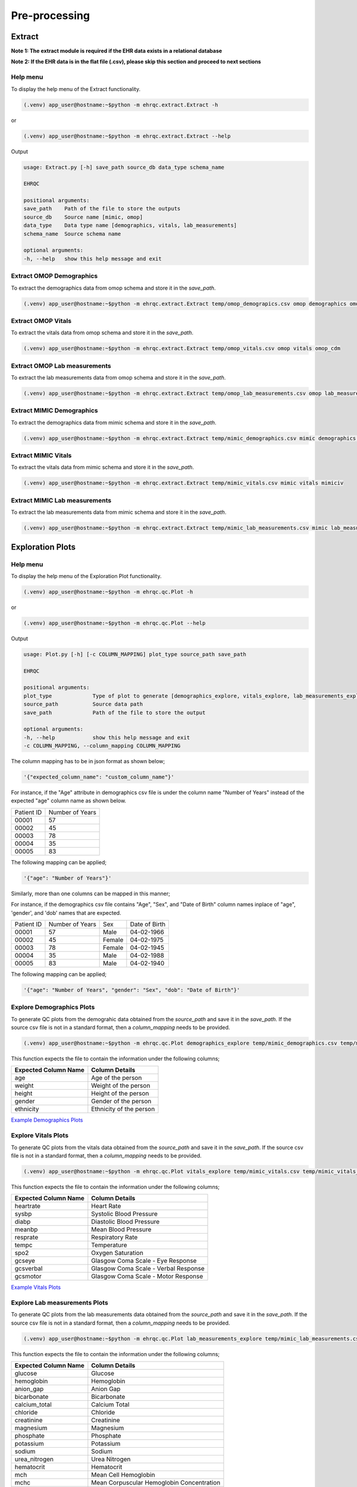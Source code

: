 Pre-processing
==============


Extract
-------

**Note 1: The extract module is required if the EHR data exists in a relational database**

**Note 2: If the EHR data is in the flat file (.csv), please skip this section and proceed to next sections**


Help menu
~~~~~~~~~

To display the help menu of the Extract functionality.

.. code-block:: console

    (.venv) app_user@hostname:~$python -m ehrqc.extract.Extract -h


or

.. code-block:: console

    (.venv) app_user@hostname:~$python -m ehrqc.extract.Extract --help


Output

.. code-block:: console

    usage: Extract.py [-h] save_path source_db data_type schema_name

    EHRQC

    positional arguments:
    save_path    Path of the file to store the outputs
    source_db    Source name [mimic, omop]
    data_type    Data type name [demographics, vitals, lab_measurements]
    schema_name  Source schema name

    optional arguments:
    -h, --help   show this help message and exit


Extract OMOP Demographics
~~~~~~~~~~~~~~~~~~~~~~~~~

To extract the demographics data from omop schema and store it in the `save_path`.

.. code-block:: console

    (.venv) app_user@hostname:~$python -m ehrqc.extract.Extract temp/omop_demograpics.csv omop demographics omop_cdm


Extract OMOP Vitals
~~~~~~~~~~~~~~~~~~~

To extract the vitals data from omop schema and store it in the `save_path`.

.. code-block:: console

    (.venv) app_user@hostname:~$python -m ehrqc.extract.Extract temp/omop_vitals.csv omop vitals omop_cdm


Extract OMOP Lab measurements
~~~~~~~~~~~~~~~~~~~~~~~~~~~~~

To extract the lab measurements data from omop schema and store it in the `save_path`.

.. code-block:: console

    (.venv) app_user@hostname:~$python -m ehrqc.extract.Extract temp/omop_lab_measurements.csv omop lab_measurements omop_cdm


Extract MIMIC Demographics
~~~~~~~~~~~~~~~~~~~~~~~~~

To extract the demographics data from mimic schema and store it in the `save_path`.

.. code-block:: console

    (.venv) app_user@hostname:~$python -m ehrqc.extract.Extract temp/mimic_demographics.csv mimic demographics mimiciv


Extract MIMIC Vitals
~~~~~~~~~~~~~~~~~~~~

To extract the vitals data from mimic schema and store it in the `save_path`.

.. code-block:: console

    (.venv) app_user@hostname:~$python -m ehrqc.extract.Extract temp/mimic_vitals.csv mimic vitals mimiciv


Extract MIMIC Lab measurements
~~~~~~~~~~~~~~~~~~~~~~~~~~~~~~

To extract the lab measurements data from mimic schema and store it in the `save_path`.

.. code-block:: console

    (.venv) app_user@hostname:~$python -m ehrqc.extract.Extract temp/mimic_lab_measurements.csv mimic lab_measurements mimiciv


Exploration Plots
-----------------


Help menu
~~~~~~~~~

To display the help menu of the Exploration Plot functionality.

.. code-block:: console

    (.venv) app_user@hostname:~$python -m ehrqc.qc.Plot -h


or

.. code-block:: console

    (.venv) app_user@hostname:~$python -m ehrqc.qc.Plot --help


Output

.. code-block:: console

    usage: Plot.py [-h] [-c COLUMN_MAPPING] plot_type source_path save_path

    EHRQC

    positional arguments:
    plot_type             Type of plot to generate [demographics_explore, vitals_explore, lab_measurements_explore]
    source_path           Source data path
    save_path             Path of the file to store the output

    optional arguments:
    -h, --help            show this help message and exit
    -c COLUMN_MAPPING, --column_mapping COLUMN_MAPPING


The column mapping has to be in json format as shown below;

.. code-block:: json

    '{"expected_column_name": "custom_column_name"}'

For instance, if the "Age" attribute in demographics csv file is under the column name "Number of Years" instead of the expected "age" column name as shown below.

+------------+-----------------+
| Patient ID | Number of Years |
+------------+-----------------+
| 00001      | 57              |
+------------+-----------------+
| 00002      | 45              |
+------------+-----------------+
| 00003      | 78              |
+------------+-----------------+
| 00004      | 35              |
+------------+-----------------+
| 00005      | 83              |
+------------+-----------------+

The following mapping can be applied;

.. code-block:: json

    '{"age": "Number of Years"}'

Similarly, more than one columns can be mapped in this manner;

For instance, if the demographics csv file contains "Age", "Sex", and "Date of Birth" column names inplace of "age", 'gender', and 'dob' names that are expected.

+------------+-----------------+-------+---------------+
| Patient ID | Number of Years | Sex   | Date of Birth |
+------------+-----------------+-------+---------------+
| 00001      | 57              | Male  | 04-02-1966    |
+------------+-----------------+-------+---------------+
| 00002      | 45              | Female| 04-02-1975    |
+------------+-----------------+-------+---------------+
| 00003      | 78              | Female| 04-02-1945    |
+------------+-----------------+-------+---------------+
| 00004      | 35              | Male  | 04-02-1988    |
+------------+-----------------+-------+---------------+
| 00005      | 83              | Male  | 04-02-1940    |
+------------+-----------------+-------+---------------+

The following mapping can be applied;

.. code-block:: json

    '{"age": "Number of Years", "gender": "Sex", "dob": "Date of Birth"}'


Explore Demographics Plots
~~~~~~~~~~~~~~~~~~~~~~~~~~

To generate QC plots from the demograhic data obtained from the `source_path` and save it in the `save_path`. If the source csv file is not in a standard format, then a `column_mapping` needs to be provided.

.. code-block:: console

    (.venv) app_user@hostname:~$python -m ehrqc.qc.Plot demographics_explore temp/mimic_demographics.csv temp/mimic_demographics_explore.html -c {<"optional mapping information">}

This function expects the file to contain the information under the following columns;

+----------------------+---------------------------+
| Expected Column Name | Column Details            |
+======================+===========================+
| age                  | Age of the person         |
+----------------------+---------------------------+
| weight               | Weight of the person      |
+----------------------+---------------------------+
| height               | Height of the person      |
+----------------------+---------------------------+
| gender               | Gender of the person      |
+----------------------+---------------------------+
| ethnicity            | Ethnicity of the person   |
+----------------------+---------------------------+

`Example Demographics Plots <https://ryashpal.github.io/EHRQC/demographics.html>`_


Explore Vitals Plots
~~~~~~~~~~~~~~~~~~~~

To generate QC plots from the vitals data obtained from the `source_path` and save it in the `save_path`. If the source csv file is not in a standard format, then a `column_mapping` needs to be provided.

.. code-block:: console

    (.venv) app_user@hostname:~$python -m ehrqc.qc.Plot vitals_explore temp/mimic_vitals.csv temp/mimic_vitals_explore.html -c {<"optional mapping information">}

This function expects the file to contain the information under the following columns;

+----------------------+--------------------------------------+
| Expected Column Name | Column Details                       |
+======================+======================================+
| heartrate            | Heart Rate                           |
+----------------------+--------------------------------------+
| sysbp                | Systolic Blood Pressure              |
+----------------------+--------------------------------------+
| diabp                | Diastolic Blood Pressure             |
+----------------------+--------------------------------------+
| meanbp               | Mean Blood Pressure                  |
+----------------------+--------------------------------------+
| resprate             | Respiratory Rate                     |
+----------------------+--------------------------------------+
| tempc                | Temperature                          |
+----------------------+--------------------------------------+
| spo2                 | Oxygen Saturation                    |
+----------------------+--------------------------------------+
| gcseye               | Glasgow Coma Scale - Eye Response    |
+----------------------+--------------------------------------+
| gcsverbal            | Glasgow Coma Scale - Verbal Response |
+----------------------+--------------------------------------+
| gcsmotor             | Glasgow Coma Scale - Motor Response  |
+----------------------+--------------------------------------+

`Example Vitals Plots <https://ryashpal.github.io/EHRQC/vitals.html>`_


Explore Lab measurements Plots
~~~~~~~~~~~~~~~~~~~~~~~~~~~~~~

To generate QC plots from the lab measurements data obtained from the `source_path` and save it in the `save_path`. If the source csv file is not in a standard format, then a `column_mapping` needs to be provided.

.. code-block:: console

    (.venv) app_user@hostname:~$python -m ehrqc.qc.Plot lab_measurements_explore temp/mimic_lab_measurements.csv temp/mimic_lab_measurements_explore.html -c {<"optional mapping information">}


This function expects the file to contain the information under the following columns;

+----------------------+--------------------------------------------+
| Expected Column Name | Column Details                             |
+======================+============================================+
| glucose              | Glucose                                    |
+----------------------+--------------------------------------------+
| hemoglobin           | Hemoglobin                                 |
+----------------------+--------------------------------------------+
| anion_gap            | Anion Gap                                  |
+----------------------+--------------------------------------------+
| bicarbonate          | Bicarbonate                                |
+----------------------+--------------------------------------------+
| calcium_total        | Calcium Total                              |
+----------------------+--------------------------------------------+
| chloride             | Chloride                                   |
+----------------------+--------------------------------------------+
| creatinine           | Creatinine                                 |
+----------------------+--------------------------------------------+
| magnesium            | Magnesium                                  |
+----------------------+--------------------------------------------+
| phosphate            | Phosphate                                  |
+----------------------+--------------------------------------------+
| potassium            | Potassium                                  |
+----------------------+--------------------------------------------+
| sodium               | Sodium                                     |
+----------------------+--------------------------------------------+
| urea_nitrogen        | Urea Nitrogen                              |
+----------------------+--------------------------------------------+
| hematocrit           | Hematocrit                                 |
+----------------------+--------------------------------------------+
| mch                  | Mean Cell Hemoglobin                       |
+----------------------+--------------------------------------------+
| mchc                 | Mean Corpuscular Hemoglobin Concentration  |
+----------------------+--------------------------------------------+
| mcv                  | Mean Corpuscular Volume                    |
+----------------------+--------------------------------------------+
| platelet_count       | Platelet Count                             |
+----------------------+--------------------------------------------+
| rdw                  | Red cell Distribution Width                |
+----------------------+--------------------------------------------+
| red_blood_cells      | Red Blood Cells                            |
+----------------------+--------------------------------------------+
| white_blood_cells    | White Blood Cells                          |
+----------------------+--------------------------------------------+

`Example Lab measurements Plots <https://ryashpal.github.io/EHRQC/lab_measurements.html>`_


Outlier Plots
-------------


Help menu
~~~~~~~~~

To display the help menu of the Outlier Plot functionality.

.. code-block:: console

    (.venv) app_user@hostname:~$python -m ehrqc.qc.Outliers -h


or

.. code-block:: console

    (.venv) app_user@hostname:~$python -m ehrqc.qc.Outliers --help


Output

.. code-block:: console

    usage: Outliers.py [-h] [-c [COMBINATIONS ...]] source_file save_path
    
    EHRQC
    
    positional arguments:
      source_file           Source data file path
      save_path             Path of the directory to store the output
    
    optional arguments:
      -h, --help            show this help message and exit
      -c [COMBINATIONS ...], --combinations [COMBINATIONS ...]
                            Column combinations to plot (can have multiple column pairs).


.. note::

    Please ensure the csv file does not contain any missing data before using these functions.


.. note::

    There are two ways to call upon this function:

    1. The first approach involves providing the column combinations as command line arguments. Keep in mind that due to computational limitations, a maximum of 10 column pairs can be designated for plotting outliers using this method.

    2. Alternatively, in the second method, you need not specify the column combinations explicitly. In this scenario, the function derives column combinations for all possible pairs. It's important to note that, due to computational restrictions, the file can contain a maximum of 5 columns. This limitation results in 10 column combination pairs available for outlier plotting using this method.

    For more comprehensive information about each of these techniques, please consult the details below:


Plot specifying the combinations
~~~~~~~~~~~~~~~~~~~~~~~~~~~~~~~~

To generate outlier plots from the data obtained from the `source_path` and save it in the `save_path` with a file named `outlier_report.html`. The source file should not contain more than 5 columns.

.. code-block:: console

    (.venv) app_user@hostname:~$python -m ehrqc.qc.Outliers /path/to/source_file.csv /path/to/save/

After the function runs successfully, it will generate an HTML file named `outlier_report.html`. This file will contain outlier plots, illustrating the relation between attributes, considering pairs of attributes at a time. These plots will be color-coded based on their outlier scores.


`Example Vitals Outlier Plots <https://ryashpal.github.io/EHRQC/vitals_outliers.html>`_


`Example Lab measurements Outlier Plots <https://ryashpal.github.io/EHRQC/lab_measurements_outliers.html>`_


Impute
------


Help menu
~~~~~~~~~

To display the help menu;

.. code-block:: console

    (.venv) app_user@hostname:~$python -m ehrqc.qc.Impute -h

Output

.. code-block:: console

    usage: Impute.py [-h] [-sp SAVE_PATH] [-a ALGORITHM] action source_path

    EHRQC

    positional arguments:
    action                Action to perform [compare, impute]
    source_path           Source data path

    optional arguments:
    -h, --help            show this help message and exit
    -sp SAVE_PATH, --save_path SAVE_PATH
                            Path of the file to store the outputs (required only for action=impute)
    -a ALGORITHM, --algorithm ALGORITHM
                            Missing data imputation algorithm [mean, median, knn, miss_forest, expectation_maximization, multiple_imputation]


Compare imputation
~~~~~~~~~~~~~~~~~~

To create a random missingness in the data given by the file at ``source_path`` and compare 6 different missing data algorithms [``mean``, ``median``, ``knn``, ``miss forest``, ``expectation maximisation``, ``multiple imputation``] and report their reconstriction r-squared scores. If the non-numeric feilds from the data obtained from ``source_path`` are ignored for imputation. Further, the rows corresponding to the missing values in the data are ignored, instead a random missingness is created of the same proportion as that of original data.

.. code-block:: console

    (.venv) app_user@hostname:~$python -m ehrqc.qc.Impute 'compare' temp/mimic_vitals.csv


Imputation
~~~~~~~~~~

To impute missing values in the data obtained from the `source_path` using the specified algorithm and save it in the `save_path`.

.. code-block:: console

    (.venv) app_user@hostname:~$python -m ehrqc.qc.Impute impute '/path/to/data.csv' -sp='/path/to/data_imputed.csv' -a=<algorithm name>

This function support the following algorithms

- mean
- median
- knn
- miss forest
- expectation maximisation
- multiple imputation


Anomalies
---------


Help menu
~~~~~~~~~

To display the help menu;

.. code-block:: console

    (.venv) app_user@hostname:~$python -m ehrqc.qc.Anomalies -h

or

.. code-block:: console

    (.venv) app_user@hostname:~$python -m ehrqc.qc.Anomalies --help

Output

.. code-block:: console

    usage: Anomalies.py [-h] [-dm] [-do] [-de] [-di] [-cm] [-co] source_path save_path save_prefix

    Detect and Correct Anomalies

    positional arguments:
    source_path           Source data path
    save_path             Path to save the data
    save_prefix           Prefix to the saved file

    optional arguments:
    -h, --help            show this help message and exit
    -dm, --detect_missing
                            Detect Missing Values in the dataframe
    -do, --detect_outliers
                            Detect Outliers in the dataframe
    -de, --detect_errors  Detect Errors in the dataframe
    -di, --detect_inconsistencies
                            Detect Inconsistencies in the dataframe
    -cm, --correct_missing
                            Correct Missing Values in the dataframe
    -co, --correct_outliers
                            Correct Outliers in the dataframe


Detect Anomalies
~~~~~~~~~~~~~~~~

To detect missing data, outliers, errors, and inconsistencies in the data from the ``source_path`` and save it as a html file at the ``save_path`` with the file prefix ``save_prefix``. To visualise missing data, optional argument ``-dm`` needs to be provided. For detecting outliers, optional argument ``-do`` needs to be provided.

Example:

.. code-block:: console

    (.venv) app_user@hostname:~$python -m ehrqc.qc.Anomalies 'test_data.csv' 'testing' 'test_001' -dm -do


Correct Anomalies
~~~~~~~~~~~~~~~~~

To correct missing data and outliers in the data from the ``source_path`` and save it as a csv file at the ``save_path`` with the file prefix ``save_prefix``. To correct missing data, optional argument ``-cm`` needs to be provided. For correcting outliers, optional argument ``-co`` needs to be provided.

Example:

.. code-block:: console

    (.venv) app_user@hostname:~$python -m ehrqc.qc.Anomalies 'test_data.csv' 'testing' 'test_001' -cm -co

Data using the raw data;

`Raw data <https://ryashpal.github.io/EHRQC/vitals_raw.html>`_

After imputing missing values;

`Imputed data <https://ryashpal.github.io/EHRQC/vitals_imputed.html>`_

After removing outliers;

`No outlier data <https://ryashpal.github.io/EHRQC/vitals_no_outliers.html>`_


Rescale
---------

Help menu
~~~~~~~~~

To display the help menu;

.. code-block:: console

    (.venv) app_user@hostname:~$python -m ehrqc.qc.Rescale -h

or

.. code-block:: console

    (.venv) app_user@hostname:~$python -m ehrqc.qc.Rescale --help

Output

.. code-block:: console

    usage: Rescale.py [-h] [-c COLUMNS] [-ssp SCALER_SAVE_PATH] [-mi MIN] [-ma MAX] source_path save_path

    EHRQC-Rescale

    positional arguments:
    source_path           Source data path (csv file)
    save_path             Path of a file to store the rescaled output

    optional arguments:
    -h, --help            show this help message and exit
    -c COLUMNS, --columns COLUMNS
                            Names of the columns to be scaled, enclosed in double quotes and seperated by comma
    -ssp SCALER_SAVE_PATH, --scaler_save_path SCALER_SAVE_PATH
                            Path of the scaler to save
    -mi MIN, --min MIN    Minimum value for the scaler (Default = 0)
    -ma MAX, --max MAX    Maximum value for the scaler (Default = 1)


Rescale Data
~~~~~~~~~~~~

To rescale the data from the ``source_path`` and save it as a csv file at the ``save_path`` . The optional argument ``columns`` can be provided to specify the columns to be rescaled. The optional argument ``scaler_save_path`` can be provided to save the scaler in a file. Mininum and Maximum values to the scalers by default is 0 and respectively, but they can be changed by passing ``--min``, and ``--max`` arguments.

Example:

.. code-block:: console

    (.venv) app_user@hostname:~$python -m ehrqc.qc.Rescale temp/omop_vitals_no_anomalies.csv temp/omop_vitals_rescaled.csv

Before rescaling;

`Original scale data <https://ryashpal.github.io/EHRQC/vitals_no_outliers.html>`_

After rescaling;

`Rescaled data <https://ryashpal.github.io/EHRQC/vitals_rescaled.html>`_


Standardise
-----------

Help menu
~~~~~~~~~

To display the help menu;

.. code-block:: console

    (.venv) app_user@hostname:~$python -m ehrqc.qc.Standardise -h

or

.. code-block:: console

    (.venv) app_user@hostname:~$python -m ehrqc.qc.Standardise --help

Output

.. code-block:: console

    usage: Standardise.py [-h] [-c COLUMNS] [-ssp SCALER_SAVE_PATH] source_path save_path

    EHRQC-Standardise

    positional arguments:
    source_path           Source data path (csv file)
    save_path             Path of a file to store the standardised output

    optional arguments:
    -h, --help            show this help message and exit
    -c COLUMNS, --columns COLUMNS
                            Names of the columns to be scaled, enclosed in double quotes and seperated by comma
    -ssp SCALER_SAVE_PATH, --scaler_save_path SCALER_SAVE_PATH
                            Path of the scaler to save


Standardise Data
~~~~~~~~~~~~~~~~

To standardise the data from the ``source_path`` and save it as a csv file at the ``save_path`` . The optional argument ``columns`` can be provided to specify the columns to be standardised. The optional argument ``scaler_save_path`` can be provided to save the scaler in a file.

Example:

.. code-block:: console

    (.venv) app_user@hostname:~$python -m ehrqc.qc.Standardise temp/omop_vitals_no_anomalies.csv temp/omop_vitals_rescaled.csv

Before standardising;

`Original scale data <https://ryashpal.github.io/EHRQC/vitals_no_outliers.html>`_

After standardising;

`Rescaled data <https://ryashpal.github.io/EHRQC/vitals_standardised.html>`_


Large file handling
-------------------

Frequently, during the initial stages of analyzing Electronic Health Record (EHR) data, we come across files of considerable size. A primary factor contributing to the file's largeness is the data's sparseness, where many cells lack values. Typically, this sparseness manifests in certain attributes (columns) within the EHR. For instance, attributes like temperature and heart rate might exhibit substantial coverage in the EHR, while attributes like SPO2 could have only a few recorded values. In such instances, it might be necessary to exclude the sparse attributes from further analysis if they don't contribute meaningful information for modeling purposes.

This tool provides the capability to manage large files by breaking them down into smaller segments. The initial function generates a report on missing data, indicating the percentage of missing values for all attributes within a specified file. The subsequent function eliminates attributes exceeding the specified missing data threshold and then saves the remaining data to an external file.


Help menu
~~~~~~~~~

To display the help menu;

.. code-block:: console

    (.venv) app_user@hostname:~$python -m ehrqc.qc.Coverage -h

or

.. code-block:: console

    (.venv) app_user@hostname:~$python -m ehrqc.qc.Coverage --help

Output

.. code-block:: console

    usage: Coverage.py [-h] [-d] [-p PERCENTAGE] [-sp SAVE_PATH] source_file chunksize id_columns [id_columns ...]
    
    Perform Coverage Analysis
    
    positional arguments:
      source_file           Source data file path
      chunksize             Number of chunks the input file should be fragmented into. By default: [chunksize=100]
      id_columns            List of ID columns. They are used to group the other columns to calculate missing percentage.
    
    optional arguments:
      -h, --help            show this help message and exit
      -d, --drop            Drop the columns
      -p PERCENTAGE, --percentage PERCENTAGE
                            Specify the cutoff percentage to drop the columns (required only for drop=True). By default: [-p=50]
      -sp SAVE_PATH, --save_path SAVE_PATH
                            Path of the file to store the outputs (required only for drop=True)


Display Missingness Report
~~~~~~~~~~~~~~~~~~~~~~~~~~

To display missing value percentages of all the attributes (columns) within a large csv file, by breaking down it in to number of pieces as indicated by `chunksize`.

.. code-block:: console

    (.venv) app_user@hostname:~$python -m ehrqc.qc.Coverage <Source File> <Chunk Size> <ID Columns>

For Example, if a large csv file is stored at /path/to/large_file.csv containing two id columns id1 and id2, we can use the below command to display the missingness report.

.. code-block:: console

    (.venv) app_user@hostname:~$python -m ehrqc.qc.Coverage /path/to/large_file.csv 100 id1 id2


Remove Sparse Attributes
~~~~~~~~~~~~~~~~~~~~~~~~

To display missing value percentages of all the attributes (columns) within a large csv file, by breaking down it in to number of pieces as indicated by `chunksize`. Additionally, this function also removes the sparse attributes that are having a high missingness (above the specified threshold `-p`) and saves the resulting file in `save_path`.

.. code-block:: console

    (.venv) app_user@hostname:~$python -m ehrqc.qc.Coverage <Source File> <Chunk Size> -d -p <Threshold in Percentage> -sp <Save Path>

For Example, if a large csv file is stored at /path/to/large_file.csv containing two id columns id1 and id2, we can use the below command to display the missingness report and remove the columns with coverage below 50 % at the specified save path /path/to/save/.

.. code-block:: console

    (.venv) app_user@hostname:~$python -m ehrqc.qc.Coverage /path/to/large_file.csv 100 id1 id2 -d -p 50 -sp /path/to/save/


Pre-processing Pipeline
-----------------------


Help menu
~~~~~~~~~

To display the help menu;

.. code-block:: console

    (.venv) app_user@hostname:~$python -m ehrqc.qc.Pipeline -h

or

.. code-block:: console

    (.venv) app_user@hostname:~$python -m ehrqc.qc.Pipeline --help

Output

.. code-block:: console

    usage: Pipeline.py [-h] [-d] [-i] save_path source_db data_type schema_name

    EHRQC

    positional arguments:
    save_path             Path of the folder to store the outputs
    source_db             Source name [mimic, omop]
    data_type             Data type name [demographics, vitals, lab_measurements]
    schema_name           Source schema name

    optional arguments:
    -h, --help            show this help message and exit
    -d, --draw_graphs     Draw graphs to visualise EHR data quality
    -i, --impute_missing  Impute missing values by automatically selecting the best imputation strategy for this data


Extract OMOP Demographics
~~~~~~~~~~~~~~~~~~~~~~~~~

To create a csv file containing the raw data with the name `omop_demographics_raw_data.csv` in the `save_path`.

.. code-block:: console

    (.venv) app_user@hostname:~$python -m ehrqc.qc.Pipeline temp omop demographics omop_cdm


Extract OMOP Vitals
~~~~~~~~~~~~~~~~~~~

To create a csv file containing the raw data with the name `omop_vitals_raw_data.csv` in the `save_path`.

.. code-block:: console

    (.venv) app_user@hostname:~$python -m ehrqc.qc.Pipeline temp omop vitals omop_cdm


Extract OMOP Lab measurements
~~~~~~~~~~~~~~~~~~~~~~~~~~~~~

To create a csv file containing the raw data with the name `omop_lab_measurements_raw_data.csv` in the `save_path`.

.. code-block:: console

    (.venv) app_user@hostname:~$python -m ehrqc.qc.Pipeline temp omop lab_measurements omop_cdm


Extract MIMIC Demographics
~~~~~~~~~~~~~~~~~~~~~~~~~~

To create a csv file containing the raw data with the name `mimic_demographics_raw_data.csv` in the `save_path`.

.. code-block:: console

    (.venv) app_user@hostname:~$python -m ehrqc.qc.Pipeline temp mimic demographics mimiciv


Extract MIMIC Vitals
~~~~~~~~~~~~~~~~~~~~

To create a csv file containing the raw data with the name `mimic_vitals_raw_data.csv` in the `save_path`.

.. code-block:: console

    (.venv) app_user@hostname:~$python -m ehrqc.qc.Pipeline temp mimic vitals mimiciv


Extract MIMIC Lab measurements
~~~~~~~~~~~~~~~~~~~~~~~~~~~~~~

To create a csv file containing the raw data with the name `mimic_lab_measurements_raw_data.csv`, and a  in the `save_path`.
### To extract Lab Measurements data from MIMIC schema

.. code-block:: console

    (.venv) app_user@hostname:~$python -m ehrqc.qc.Pipeline temp mimic lab_measurements mimiciv


MIMIC Demographics Explore Plots
~~~~~~~~~~~~~~~~~~~~~~~~~~~~~~~~

To create a csv file containing the raw data with the name `mimic_demographics_raw_data.csv`, and a html file containing the generated graphs with the name `mimic_demographics_plots.html` in the `save_path`.

.. code-block:: console

    (.venv) app_user@hostname:~$python -m ehrqc.qc.Pipeline temp mimic demographics mimiciv -d


OMOP Demographics Explore Plots
~~~~~~~~~~~~~~~~~~~~~~~~~~~~~~~~

To create a csv file containing the raw data with the name `omop_demographics_raw_data.csv`, and a html file containing the generated graphs with the name `omop_demographics_plots.html` in the `save_path`.

.. code-block:: console

    (.venv) app_user@hostname:~$python -m ehrqc.qc.Pipeline temp omop demographics omop_cdm -d


MIMIC Vitals Explore Plots
~~~~~~~~~~~~~~~~~~~~~~~~~~~~~~~~

To create a csv file containing the raw data with the name `mimic_vitals_raw_data.csv`, and a html file containing the generated graphs with the name `mimic_vitals_plots.html` in the `save_path`.

.. code-block:: console

    (.venv) app_user@hostname:~$python -m ehrqc.qc.Pipeline temp mimic vitals mimiciv -d


OMOP Vitals Explore Plots
~~~~~~~~~~~~~~~~~~~~~~~~~~~~~~~~

To create a csv file containing the raw data with the name `omop_vitals_raw_data.csv`, and a html file containing the generated graphs with the name `omop_vitals_plots.html` in the `save_path`.

.. code-block:: console

    (.venv) app_user@hostname:~$python -m ehrqc.qc.Pipeline temp omop vitals omop_cdm -d


MIMIC Lab measurements Explore Plots
~~~~~~~~~~~~~~~~~~~~~~~~~~~~~~~~

To create a csv file containing the raw data with the name `mimic_lab_measurements_raw_data.csv`, and a html file containing the generated graphs with the name `mimic_lab_measurements_plots.html` in the `save_path`.

.. code-block:: console

    (.venv) app_user@hostname:~$python -m ehrqc.qc.Pipeline temp mimic lab_measurements mimiciv -d


OMOP Lab measurements Explore Plots
~~~~~~~~~~~~~~~~~~~~~~~~~~~~~~~~

To create a csv file containing the raw data with the name `omop_lab_measurements_raw_data.csv`, and a html file containing the generated graphs with the name `omop_lab_measurements_plots.html` in the `save_path`.

.. code-block:: console

    (.venv) app_user@hostname:~$python -m ehrqc.qc.Pipeline temp omop lab_measurements omop_cdm -d


Impute MIMIC Vitals
~~~~~~~~~~~~~~~~~~~

To create a csv file containing the raw data with the name `mimic_vitals_raw_data.csv`, a csv file containing the imputed data with the name `mimic_vitals_imputed_data.csv`, and a html file containing the generated graphs with the name `mimic_vitals_plots.html` in the `save_path`.

.. code-block:: console

    (.venv) app_user@hostname:~$python -m ehrqc.qc.Pipeline temp mimic vitals mimiciv -d -i


Impute OMOP Vitals
~~~~~~~~~~~~~~~~~~~

To create a csv file containing the raw data with the name `omop_vitals_raw_data.csv`, a csv file containing the imputed data with the name `omop_vitals_imputed_data.csv`, and a html file containing the generated graphs with the name `omop_vitals_plots.html` in the `save_path`.

.. code-block:: console

    (.venv) app_user@hostname:~$python -m ehrqc.qc.Pipeline temp omop vitals omop_cdm -d -i


Impute MIMIC Lab measurements
~~~~~~~~~~~~~~~~~~~~~~~~~~~~

To create a csv file containing the raw data with the name `mimic_lab_measurements_raw_data.csv`, a csv file containing the imputed data with the name `mimic_lab_measurements_imputed_data.csv`, and a html file containing the generated graphs with the name `mimic_lab_measurements_plots.html` in the `save_path`.

.. code-block:: console

    (.venv) app_user@hostname:~$python -m ehrqc.qc.Pipeline temp mimic lab_measurements mimiciv -d -i


Impute OMOP Lab measurements
~~~~~~~~~~~~~~~~~~~~~~~~~~~~

To create a csv file containing the raw data with the name `omop_lab_measurements_raw_data.csv`, a csv file containing the imputed data with the name `omop_lab_measurements_imputed_data.csv`, and a html file containing the generated graphs with the name `omop_lab_measurements_plots.html` in the `save_path`.

.. code-block:: console

    (.venv) app_user@hostname:~$python -m ehrqc.qc.Pipeline temp omop lab_measurements omop_cdm -d -i
